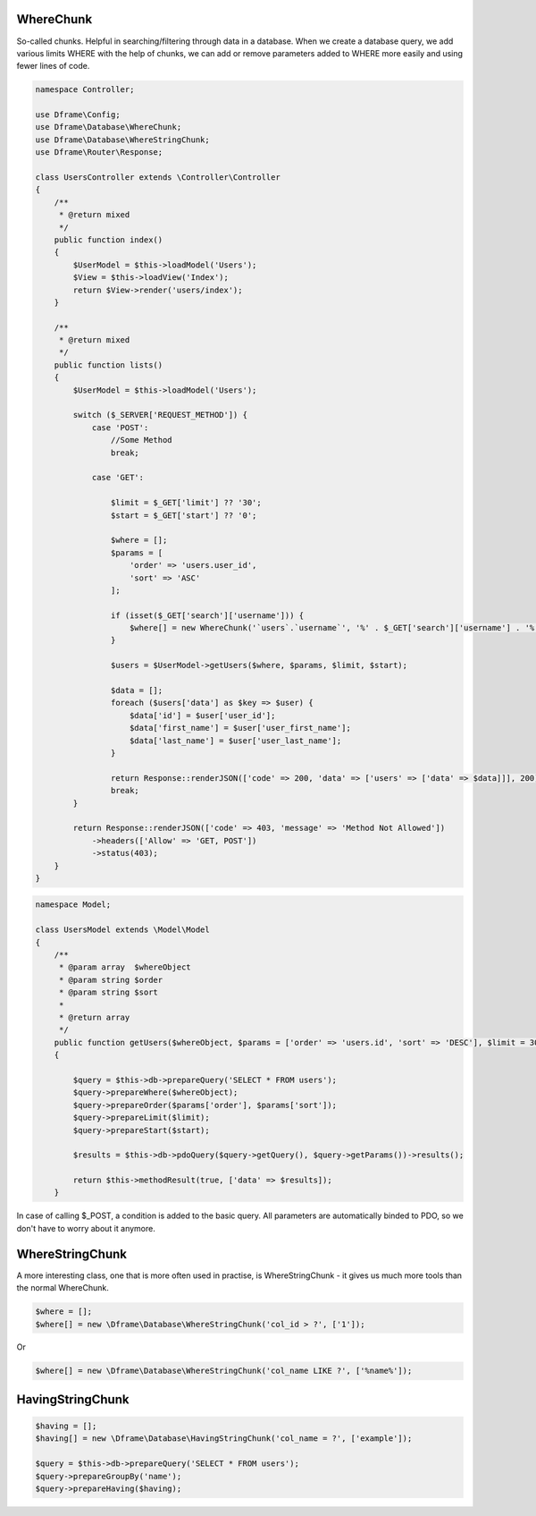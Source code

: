 .. title:: WhereChunk - Create a database query

.. meta::
    :description: WhereChunk - Helpful in searching/filtering through data in a database
    :keywords: pdo-mysql, query-builder, query
    
WhereChunk
^^^^^^^^^^

So-called chunks. Helpful in searching/filtering through data in a database. When we create a database query, we add various limits WHERE with the help of chunks, we can add or remove parameters added to WHERE more easily and using fewer lines of code.


.. code-block:: php

 namespace Controller;

 use Dframe\Config;
 use Dframe\Database\WhereChunk;
 use Dframe\Database\WhereStringChunk;
 use Dframe\Router\Response;

 class UsersController extends \Controller\Controller
 {    
     /**
      * @return mixed
      */
     public function index()
     {
         $UserModel = $this->loadModel('Users');
         $View = $this->loadView('Index');
         return $View->render('users/index');
     }
         
     /**
      * @return mixed
      */
     public function lists()
     {
         $UserModel = $this->loadModel('Users');
         
         switch ($_SERVER['REQUEST_METHOD']) {
             case 'POST':
                 //Some Method
                 break;

             case 'GET':
                 
                 $limit = $_GET['limit'] ?? '30';
                 $start = $_GET['start'] ?? '0';
                
                 $where = [];
                 $params = [
                     'order' => 'users.user_id', 
                     'sort' => 'ASC'
                 ];

                 if (isset($_GET['search']['username'])) {
                     $where[] = new WhereChunk('`users`.`username`', '%' . $_GET['search']['username'] . '%', 'LIKE');
                 }

                 $users = $UserModel->getUsers($where, $params, $limit, $start);
                     
                 $data = [];
                 foreach ($users['data'] as $key => $user) {
                     $data['id'] = $user['user_id'];
                     $data['first_name'] = $user['user_first_name'];
                     $data['last_name'] = $user['user_last_name'];
                 }
                      
                 return Response::renderJSON(['code' => 200, 'data' => ['users' => ['data' => $data]]], 200);
                 break;
         }

         return Response::renderJSON(['code' => 403, 'message' => 'Method Not Allowed'])
             ->headers(['Allow' => 'GET, POST'])
             ->status(403);
     }
 }

     
.. code-block:: php

 namespace Model;
    
 class UsersModel extends \Model\Model
 {
     /**
      * @param array  $whereObject
      * @param string $order
      * @param string $sort
      *
      * @return array
      */
     public function getUsers($whereObject, $params = ['order' => 'users.id', 'sort' => 'DESC'], $limit = 30, $start = 0)
     {
    
         $query = $this->db->prepareQuery('SELECT * FROM users');
         $query->prepareWhere($whereObject);
         $query->prepareOrder($params['order'], $params['sort']);
         $query->prepareLimit($limit);
         $query->prepareStart($start);
    
         $results = $this->db->pdoQuery($query->getQuery(), $query->getParams())->results();
  
         return $this->methodResult(true, ['data' => $results]);
     }

In case of calling $_POST, a condition is added to the basic query. All parameters are automatically binded to PDO, so we don't have to worry about it anymore.

WhereStringChunk
^^^^^^^^^^^^^^^^

A more interesting class, one that is more often used in practise, is WhereStringChunk - it gives us much more tools than the normal WhereChunk.

.. code-block:: php

 $where = [];
 $where[] = new \Dframe\Database\WhereStringChunk('col_id > ?', ['1']);
 
Or 
 
.. code-block:: php

 $where[] = new \Dframe\Database\WhereStringChunk('col_name LIKE ?', ['%name%']);
 
 
 
HavingStringChunk
^^^^^^^^^^^^^^^^

.. code-block:: php

 $having = [];
 $having[] = new \Dframe\Database\HavingStringChunk('col_name = ?', ['example']);
 
 $query = $this->db->prepareQuery('SELECT * FROM users');
 $query->prepareGroupBy('name');
 $query->prepareHaving($having);
 
